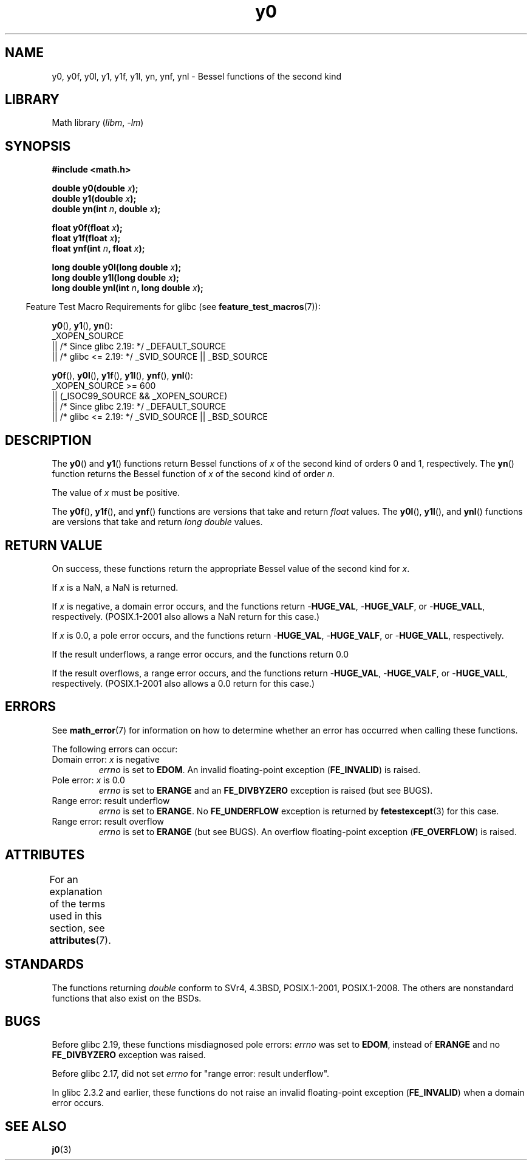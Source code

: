 '\" t
.\" Copyright 1993 David Metcalfe (david@prism.demon.co.uk)
.\" and Copyright 2008, Linux Foundation, written by Michael Kerrisk
.\"     <mtk.manpages@gmail.com>
.\"
.\" SPDX-License-Identifier: Linux-man-pages-copyleft
.\"
.\" References consulted:
.\"     Linux libc source code
.\"     Lewine's _POSIX Programmer's Guide_ (O'Reilly & Associates, 1991)
.\"     386BSD man pages
.\" Modified Sat Jul 24 19:08:17 1993 by Rik Faith (faith@cs.unc.edu)
.\" Modified 2002-08-25, aeb
.\" Modified 2004-11-12 as per suggestion by Fabian Kreutz/AEB
.\" 2008-07-24, mtk, created this page, based on material from j0.3.
.\"
.TH y0 3 (date) "Linux man-pages (unreleased)"
.SH NAME
y0, y0f, y0l, y1, y1f, y1l, yn, ynf, ynl \-
Bessel functions of the second kind
.SH LIBRARY
Math library
.RI ( libm ", " \-lm )
.SH SYNOPSIS
.nf
.B #include <math.h>
.PP
.BI "double y0(double " x );
.BI "double y1(double " x );
.BI "double yn(int " n ", double " x );
.PP
.BI "float y0f(float " x );
.BI "float y1f(float " x );
.BI "float ynf(int " n ", float " x );
.PP
.BI "long double y0l(long double " x );
.BI "long double y1l(long double " x );
.BI "long double ynl(int " n ", long double " x );
.fi
.PP
.RS -4
Feature Test Macro Requirements for glibc (see
.BR feature_test_macros (7)):
.RE
.PP
.BR y0 (),
.BR y1 (),
.BR yn ():
.nf
    _XOPEN_SOURCE
        || /* Since glibc 2.19: */ _DEFAULT_SOURCE
        || /* glibc <= 2.19: */ _SVID_SOURCE || _BSD_SOURCE
.fi
.PP
.BR y0f (),
.BR y0l (),
.BR y1f (),
.BR y1l (),
.BR ynf (),
.BR ynl ():
.nf
    _XOPEN_SOURCE >= 600
        || (_ISOC99_SOURCE && _XOPEN_SOURCE)
        || /* Since glibc 2.19: */ _DEFAULT_SOURCE
        || /* glibc <= 2.19: */ _SVID_SOURCE || _BSD_SOURCE
.fi
.SH DESCRIPTION
The
.BR y0 ()
and
.BR y1 ()
functions return Bessel functions of
.I x
of the second kind of orders 0 and 1, respectively.
The
.BR yn ()
function
returns the Bessel function of
.I x
of the second kind of order
.IR n .
.PP
The value of
.I x
must be positive.
.PP
The
.BR y0f (),
.BR y1f (),
and
.BR ynf ()
functions are versions that take and return
.I float
values.
The
.BR y0l (),
.BR y1l (),
and
.BR ynl ()
functions are versions that take and return
.I "long double"
values.
.SH RETURN VALUE
On success, these functions return the appropriate
Bessel value of the second kind for
.IR x .
.PP
If
.I x
is a NaN, a NaN is returned.
.PP
If
.I x
is negative,
a domain error occurs,
and the functions return
.RB \- HUGE_VAL ,
.RB \- HUGE_VALF ,
or
.RB \- HUGE_VALL ,
respectively.
(POSIX.1-2001 also allows a NaN return for this case.)
.PP
If
.I x
is 0.0,
a pole error occurs,
and the functions return
.RB \- HUGE_VAL ,
.RB \- HUGE_VALF ,
or
.RB \- HUGE_VALL ,
respectively.
.PP
If the result underflows,
a range error occurs,
and the functions return 0.0
.PP
If the result overflows,
a range error occurs,
and the functions return
.RB \- HUGE_VAL ,
.RB \- HUGE_VALF ,
or
.RB \- HUGE_VALL ,
respectively.
(POSIX.1-2001 also allows a 0.0 return for this case.)
.SH ERRORS
See
.BR math_error (7)
for information on how to determine whether an error has occurred
when calling these functions.
.PP
The following errors can occur:
.TP
Domain error: \fIx\fP is negative
.I errno
is set to
.BR EDOM .
An invalid floating-point exception
.RB ( FE_INVALID )
is raised.
.TP
Pole error: \fIx\fP is 0.0
.\" Before POSIX.1-2001 TC2, this was (inconsistently) specified
.\" as a range error.
.I errno
is set to
.B ERANGE
and an
.B FE_DIVBYZERO
exception is raised
(but see BUGS).
.TP
Range error: result underflow
.\" e.g., y0(1e33) on glibc 2.8/x86-32
.I errno
is set to
.BR ERANGE .
No
.B FE_UNDERFLOW
exception is returned by
.\" This is intended behavior
.\" See https://www.sourceware.org/bugzilla/show_bug.cgi?id=6806
.BR fetestexcept (3)
for this case.
.TP
Range error: result overflow
.\" e.g., yn(10, 1e-40) on glibc 2.8/x86-32
.I errno
is set to
.B ERANGE
(but see BUGS).
An overflow floating-point exception
.RB ( FE_OVERFLOW )
is raised.
.SH ATTRIBUTES
For an explanation of the terms used in this section, see
.BR attributes (7).
.ad l
.nh
.TS
allbox;
lbx lb lb
l l l.
Interface	Attribute	Value
T{
.BR y0 (),
.BR y0f (),
.BR y0l ()
T}	Thread safety	MT-Safe
T{
.BR y1 (),
.BR y1f (),
.BR y1l ()
T}	Thread safety	MT-Safe
T{
.BR yn (),
.BR ynf (),
.BR ynl ()
T}	Thread safety	MT-Safe
.TE
.hy
.ad
.sp 1
.SH STANDARDS
The functions returning
.I double
conform to SVr4, 4.3BSD,
POSIX.1-2001, POSIX.1-2008.
The others are nonstandard functions that also exist on the BSDs.
.SH BUGS
Before glibc 2.19,
.\" http://sourceware.org/bugzilla/show_bug.cgi?id=6807
these functions misdiagnosed pole errors:
.I errno
was set to
.BR EDOM ,
instead of
.B ERANGE
and no
.B FE_DIVBYZERO
exception was raised.
.PP
Before glibc 2.17,
.\" https://www.sourceware.org/bugzilla/show_bug.cgi?id=6808
did not set
.I errno
for "range error: result underflow".
.PP
In glibc 2.3.2 and earlier,
.\" Actually, 2.3.2 is the earliest test result I have; so yet
.\" to confirm if this error occurs only in glibc 2.3.2.
these functions do not raise an invalid floating-point exception
.RB ( FE_INVALID )
when a domain error occurs.
.SH SEE ALSO
.BR j0 (3)
